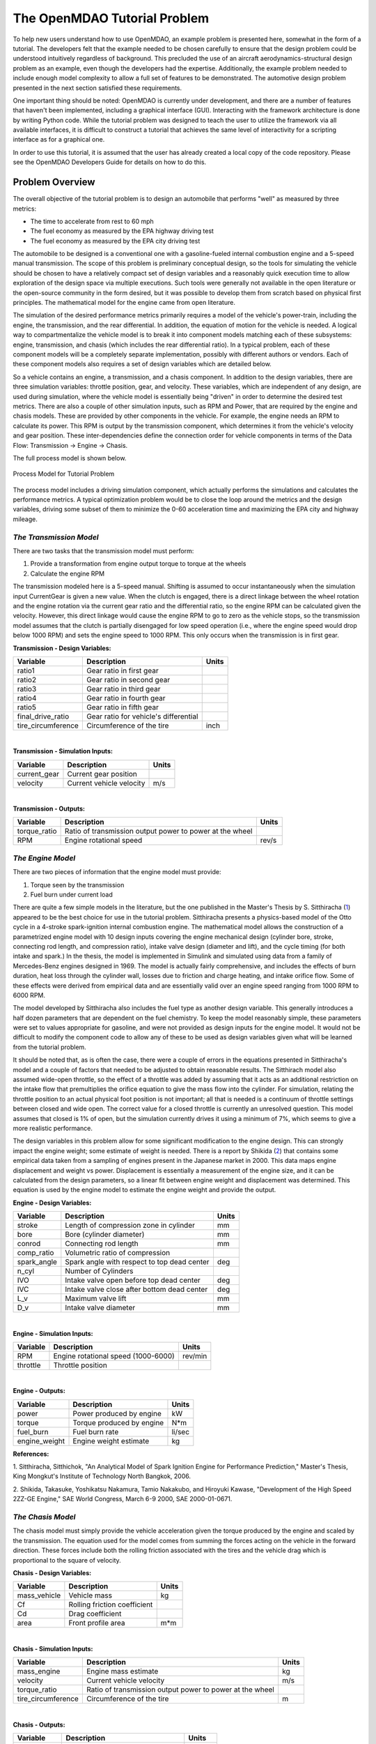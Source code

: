 .. index:: tutorial problem

The OpenMDAO Tutorial Problem
=============================

To help new users understand how to use OpenMDAO, an example problem is presented here, somewhat in the
form of a tutorial. The developers felt that the example needed to be chosen carefully to ensure that the
design problem could be understood intuitively regardless of background. This precluded the use of an
aircraft aerodynamics-structural design problem as an example, even though the developers had the
expertise. Additionally, the example problem needed to include enough model complexity to allow a full set
of features to be demonstrated. The automotive design problem presented in the next section satisfied these
requirements.

One important thing should be noted: OpenMDAO is currently under development, and there are a number of
features that haven't been implemented, including a graphical interface (GUI). Interacting with the
framework architecture is done by writing Python code. While the tutorial problem was designed to teach the
user to utilize the framework via all available interfaces, it is difficult to construct a tutorial that
achieves the same level of interactivity for a scripting interface as for a graphical one. 

In order to use this tutorial, it is assumed that the user has already created a local copy of the code repository. Please see the OpenMDAO Developers Guide for details on how to do this.

Problem Overview
----------------

The overall objective of the tutorial problem is to design an automobile that performs "well" as measured
by three metrics: 

- The time to accelerate from rest to 60 mph
- The fuel economy as measured by the EPA highway driving test
- The fuel economy as measured by the EPA city driving test

The automobile to be designed is a conventional one with a gasoline-fueled internal combustion engine and
a 5-speed manual transmission. The scope of this problem is preliminary conceptual design, so the tools
for simulating the vehicle should be chosen to have a relatively compact set of design variables and a
reasonably quick execution time to allow exploration of the design space via multiple executions. Such
tools were generally not available in the open literature or the open-source community in the form
desired, but it was possible to develop them from scratch based on physical first principles. The
mathematical model for the engine came from open literature.

The simulation of the desired performance metrics primarily requires a model of the vehicle's power-train,
including the engine, the transmission, and the rear differential. In addition, the equation of motion for
the vehicle is needed. A logical way to compartmentalize the vehicle model is to break it into component
models matching each of these subsystems: engine, transmission, and chasis (which includes the
rear differential ratio). In a typical problem, each of these component models will be a completely
separate implementation, possibly with different authors or vendors. Each of these component models also
requires a set of design variables which are detailed below.

So a vehicle contains an engine, a transmission, and a chasis component. In addition to the
design variables, there are three simulation variables: throttle position, gear, and velocity. These
variables, which are independent of any design, are used during simulation, where the vehicle model is
essentially being "driven" in order to determine the desired test metrics. There are also a couple of
other simulation inputs, such as RPM and Power, that are required by the engine and chasis
models. These are provided by other components in the vehicle. For example, the engine needs an RPM to
calculate its power. This RPM is output by the transmission component, which determines it from the
vehicle's velocity and gear position. These inter-dependencies define the connection order for vehicle
components in terms of the Data Flow: Transmission -> Engine -> Chasis. 

The full process model is shown below.

.. _`Process Model for Tutorial Problem`:

.. figure:: ../../openmdao.examples/openmdao/examples/engine_design/Engine_Example_Process_Diagram.png
   :align: center

   Process Model for Tutorial Problem


The process model includes a driving simulation component, which actually performs the simulations and calculates the performance metrics. A
typical optimization problem would be to close the loop around the metrics and the design variables,
driving some subset of them to minimize the 0-60 acceleration time and maximizing the EPA city and highway
mileage.


*The Transmission Model*
________________________

There are two tasks that the transmission model must perform:

1. Provide a transformation from engine output torque to torque at the wheels
2. Calculate the engine RPM

The transmission modeled here is a 5-speed manual. Shifting is assumed to occur instantaneously when the
simulation input CurrentGear is given a new value. When the clutch is engaged, there is a direct linkage
between the wheel rotation and the engine rotation via the current gear ratio and the differential ratio,
so the engine RPM can be calculated given the velocity. However, this direct linkage would cause the
engine RPM to go to zero as the vehicle stops, so the transmission model assumes that the clutch is
partially disengaged for low speed operation (i.e., where the engine speed would drop below 1000 RPM) and
sets the engine speed to 1000 RPM. This only occurs when the transmission is in first gear.


**Transmission - Design Variables:**

==================  ===========================================  ======
**Variable**	 	  **Description**			 **Units**
------------------  -------------------------------------------  ------
ratio1		    Gear ratio in first gear			
------------------  -------------------------------------------  ------
ratio2		    Gear ratio in second gear			
------------------  -------------------------------------------  ------
ratio3		    Gear ratio in third gear			
------------------  -------------------------------------------  ------
ratio4		    Gear ratio in fourth gear			
------------------  -------------------------------------------  ------
ratio5		    Gear ratio in fifth gear			
------------------  -------------------------------------------  ------
final_drive_ratio   Gear ratio for vehicle's differential	
------------------  -------------------------------------------  ------
tire_circumference  Circumference of the tire			 inch
==================  ===========================================  ======

|

**Transmission - Simulation Inputs:**

=================     ===========================================  ======
**Variable**	 	  **Description**			   **Units**
-----------------     -------------------------------------------  ------
current_gear          Current gear position
-----------------     -------------------------------------------  ------
velocity	      Current vehicle velocity			   m/s
=================     ===========================================  ======

|

**Transmission - Outputs:**

=================  ===========================================  ======
**Variable**	 	  **Description**			**Units**
-----------------  -------------------------------------------  ------
torque_ratio	   Ratio of transmission output power to power 
                   at the wheel
-----------------  -------------------------------------------  ------
RPM    		   Engine rotational speed			rev/s
=================  ===========================================  ======

  
*The Engine Model*
__________________

There are two pieces of information that the engine model must provide:

1. Torque seen by the transmission
2. Fuel burn under current load

There are quite a few simple models in the literature, but the one published in the Master's Thesis by S.
Sitthiracha (`1`_) appeared to be the best choice for use in the tutorial problem. Sitthiracha presents a
physics-based model of the Otto cycle in a 4-stroke spark-ignition internal combustion engine. The
mathematical model allows the construction of a parametrized engine model with 10 design inputs covering
the engine mechanical design (cylinder bore, stroke, connecting rod length, and compression ratio), intake
valve design (diameter and lift), and the cycle timing (for both intake and spark.) In the thesis, the
model is implemented in Simulink and simulated using data from a family of Mercedes-Benz engines designed
in 1969. The model is actually fairly comprehensive, and includes the effects of burn duration, heat loss
through the cylinder wall, losses due to friction and charge heating, and intake orifice flow. Some of
these effects were derived from empirical data and are essentially valid over an engine speed ranging from
1000 RPM to 6000 RPM.

The model developed by Sitthiracha also includes the fuel type as another design variable. This generally
introduces a half dozen parameters that are dependent on the fuel chemistry. To keep the model reasonably
simple, these parameters were set to values appropriate for gasoline, and were not provided as design
inputs for the engine model. It would not be difficult to modify the component code to allow any of these
to be used as design variables given what will be learned from the tutorial problem.

It should be noted that, as is often the case, there were a couple of errors in the equations presented in
Sitthiracha's model and a couple of factors that needed to be adjusted to obtain reasonable results. The
Sitthirach model also assumed wide-open throttle, so the effect of a throttle was added by assuming that it
acts as an additional restriction on the intake flow that premultiplies the orifice equation to give the mass
flow into the cylinder. For simulation, relating the throttle position to an actual physical foot position is
not important; all that is needed is a continuum of throttle settings between closed and wide open. The
correct value for a closed throttle is currently an unresolved question. This model assumes that closed is
1% of open, but the simulation currently drives it using a minimum of 7%, which seems to give a more
realistic performance.

The design variables in this problem allow for some significant modification to the engine design. This
can strongly impact the engine weight; some estimate of weight is needed. There is a report by Shikida (`2`_)
that contains some empirical data taken from a sampling of engines present in the Japanese market in 2000.
This data maps engine displacement and weight vs power. Displacement is essentially a measurement of the
engine size, and it can be calculated from the design parameters, so a linear fit between engine weight
and displacement was determined. This equation is used by the engine model to estimate the engine weight
and provide the output.


**Engine - Design Variables:**

=================  ===========================================  ======
**Variable**	 	  **Description**			**Units**
-----------------  -------------------------------------------  ------
stroke		   Length of compression zone in cylinder	mm		
-----------------  -------------------------------------------  ------
bore		   Bore (cylinder diameter)			mm
-----------------  -------------------------------------------  ------
conrod		   Connecting rod length			mm
-----------------  -------------------------------------------  ------
comp_ratio	   Volumetric ratio of compression			
-----------------  -------------------------------------------  ------
spark_angle	   Spark angle with respect to top dead center	deg		
-----------------  -------------------------------------------  ------
n_cyl    	   Number of Cylinders	
-----------------  -------------------------------------------  ------
IVO  		   Intake valve open before top dead center     deg
-----------------  -------------------------------------------  ------
IVC  		   Intake valve close after bottom dead center  deg
-----------------  -------------------------------------------  ------
L_v  		   Maximum valve lift                           mm
-----------------  -------------------------------------------  ------
D_v  		   Intake valve diameter                        mm
=================  ===========================================  ======

|

**Engine - Simulation Inputs:**

=================  ===========================================  ======
**Variable**	 	  **Description**			**Units**
-----------------  -------------------------------------------  ------
RPM		   Engine rotational speed (1000-6000)          rev/min
-----------------  -------------------------------------------  ------
throttle	   Throttle position				
=================  ===========================================  ======

|

**Engine - Outputs:**

=================  ===========================================  ======
**Variable**	 	  **Description**			**Units**
-----------------  -------------------------------------------  ------
power		   Power produced by engine			kW
-----------------  -------------------------------------------  ------
torque		   Torque produced by engine			N*m
-----------------  -------------------------------------------  ------
fuel_burn	   Fuel burn rate				li/sec
-----------------  -------------------------------------------  ------
engine_weight	   Engine weight estimate			kg
=================  ===========================================  ======


**References:**

_`1`. Sitthiracha, Sitthichok, "An Analytical Model of Spark Ignition Engine for Performance Prediction,"
Master's Thesis, King Mongkut's Institute of Technology North Bangkok, 2006.

_`2`. Shikida, Takasuke, Yoshikatsu Nakamura, Tamio Nakakubo, and Hiroyuki Kawase, "Development of the High
Speed 2ZZ-GE Engine," SAE World Congress, March 6-9 2000, SAE 2000-01-0671.

  
*The Chasis Model*
____________________________

The chasis model must simply provide the vehicle acceleration given the torque produced by
the engine and scaled by the transmission. The equation used for the model comes from summing the
forces acting on the vehicle in the forward direction. These forces include both the rolling friction
associated with the tires and the vehicle drag which is proportional to the square of velocity.



**Chasis - Design Variables:**

=================  ===========================================  ======
**Variable**	 	  **Description**			**Units**
-----------------  -------------------------------------------  ------
mass_vehicle       Vehicle mass					kg
-----------------  -------------------------------------------  ------
Cf		   Rolling friction coefficient			
-----------------  -------------------------------------------  ------
Cd		   Drag coefficient			
-----------------  -------------------------------------------  ------
area		   Front profile area				m*m
=================  ===========================================  ======

|

**Chasis - Simulation Inputs:**

==================  ===========================================  ======
**Variable**	 	  **Description**			 **Units**
------------------  -------------------------------------------  ------
mass_engine	    Engine mass estimate			 kg
------------------  -------------------------------------------  ------
velocity	    Current vehicle velocity			 m/s
------------------  -------------------------------------------  ------
torque_ratio	    Ratio of transmission output power to power 
                    at the wheel
------------------  -------------------------------------------  ------
tire_circumference  Circumference of the tire			 m
==================  ===========================================  ======

|

**Chasis - Outputs:**

=================  ===========================================  ======
**Variable**	 	  **Description**			**Units**
-----------------  -------------------------------------------  ------
acceleration	   Vehicle instantaneous acceleration		m/(s*s)
=================  ===========================================  ======

|
|
 
*Simulating the Acceleration Test (0-60)*
_________________________________________


	"I saw this in a movie about a bus that had to **speed** around a city, keeping its **speed** over fifty and if its **speed** dropped, it would explode! I think it was called ... *The Bus That Couldn't Slow Down.*" 
						-- Homer Simpson


The procedure for simulating the maximum acceleration is fairly straightforward. The vehicle is commanded at
wide open throttle, and the resulting acceleration is integrated until the velocity reaches 60 mph. A time
step of 0.1 seconds is used for simulation, which is small enough that a simple (and efficient) trapezoidal
integration was adequate. Gears are shifted at the red line, which is the 6000 RPM limit of the engine model.

It should be noted that shifting at the red line is not always optimal (though it is optimal for the default
engine given here.) The optimal shifting RPMs are dependent on the engine's torque curve as well as the gear
ratios, so creating a generalized yet more optimal shifting procedure would be more numerically intensive. It
would also be possible to promote the shift points as variables, and let an optimizer solve for their
locations.


*Simulating the EPA Mileage Tests*
__________________________________

The EPA mileage tests give an estimate of the fuel consumed while driving a pre-determined velocity profile
that represents a particular class of driving, the two most well-known of which represent typical city
driving and highway driving. These tests aren't actually performed on the open road but are instead done in
the EPA testing garage with the tires on rollers and a hose connected to the exhaust pipe, measuring the 
composition of the exhaust gasses. The test still uses a driver, who must follow a velocity profile given on
a computer screen. The actual velocity profiles are available on the EPA website as the following gif files:

.. _`EPA City Driving Profile`:

.. figure:: ../images/user-guide/EPA-city.gif
   :align: center

   EPA City Driving Profile

.. _`EPA Highway Driving Profile`:

.. figure:: ../images/user-guide/EPA-highway.gif
   :align: center

   EPA Highway Driving Profile


Note that this simulation will differ from the EPA test in that it actually simulates road conditions, albeit
idealized ones. To simulate these tests, the vehicle model must be commanded to follow the velocity
profiles. In other words, the time history of the gear and throttle position must be found that allows the
vehicle to follow these profiles. The fuel consumed is also captured over the profile so that the mileage
estimate can be calculated. This can be summarized by the following procedure:

1. Determine acceleration required to reach next velocity point
2. Determine correct gear
3. Solve for throttle position that matches the required acceleration
4. For that gear and throttle setting, save off the fuel burned

The trickiest part of the entire simulation is determining the right gear. The simulation has to test the
acceleration at min and max throttle to determine if the required acceleration is possible in that gear. The
simulation also has to make sure the engine RPM lies within the its min and max values. For low speed (under
10 mph), the transmission is always set to first gear.

Once the gear is determined, a bisection method is used to find the throttle position that matches the
required acceleration within a small tolerance. This solution method converges reasonably quickly, especially
when applied over a linear range of a torque curve. However, the EPA profiles are long with many calculation
points, so simulating these driving profiles consumes much more CPU time than the acceleration test.

.. index:: Component

Components
----------

In the previous section, three component models were given that comprise a vehicle model that can simulate
its performance. These models have all been implemented as OpenMDAO components written in Python. This
section will examine these components.

It is assumed that the user has some familiarity with Python and the basic concepts of object-oriented
programming, and has access to the OpenMDAO source tree. From the top of the tree, the following directory
contains the pieces needed for the model:

	``openmdao.examples/openmdao/examples/engine_design``

The three engine models have been implemented in transmission.py, engine.py, and chasis.py. It will
be useful to browse these files as you learn some of the basic concepts in this tutorial.

**Building a Python Component**

At the highest level, a component is simply something that takes a set of inputs and operates on them,
producing a set of outputs. In the OpenMDAO architecture, a class called :term:`Component` provides this
behavior. Any component has inputs and outputs and has a function that executes the component, which operates
on the inputs to produce the outputs. To create a new component, a new class is created that inherits from
the base class Component. A very simple component is shown here:

.. _Code1: 

::

	from openmdao.main import Component

	class Transmission(Component):
    	''' A simple transmission model.'''
	
    	    def __init__(self, name, parent=None, doc=None, directory=''):
        	''' Creates a new Transmission object
	            '''
        	super(Transmission, self).__init__(name, parent, doc, directory)        
        
	    def execute(self):
        	''' The 5-speed manual transmission is simulated by determining the
        	    torque output and engine RPM via the gear ratios.
	            '''

This new Transmission component does nothing yet. It does have the two functions that all components must have.
The __init__ function is run once before the model is executed. This is a convenient place to set up simulation
constants. It is also where the inputs and outputs will be declared. The super call is always required so that the
__init__ function of the base class is executed. Similarly, the execute function runs the model. There are some
other functions defined in the Component API, but these two are the only ones needed in the tutorial.

The next step is to add the inputs and outputs that are defined in our model description above.

.. _Code2: 

::

	from openmdao.main import Component, Float, Int
	from openmdao.main.variable import INPUT, OUTPUT

	class Transmission(Component):
    	''' A simple transmission model.'''
	
	    def __init__(self, name, parent=None, doc=None, directory=''):
	        ''' Creates a new Transmission object
        	'''
        
	        super(Transmission, self).__init__(name, parent, doc, directory)        
        
	        Float('ratio1', self, INPUT, units=None, default=3.54,
        	      doc='Gear Ratio in First Gear')
	        Float('ratio2', self, INPUT, units=None, default=2.13,
        	      doc='Gear Ratio in Second Gear')
	        Float('ratio3', self, INPUT, units=None, default=1.36,
        	      doc='Gear Ratio in Third Gear')
	        Float('ratio4', self, INPUT, units=None, default=1.03,
        	      doc='Gear Ratio in Fourth Gear')
	        Float('ratio5', self, INPUT, units=None, default=0.72,
        	      doc='Gear Ratio in Fifth Gear')
	        Float('final_drive_ratio', self, INPUT, units=None, default=2.80,
        	      doc='Final Drive Ratio')
	        Float('tire_circ', self, INPUT, units='inch', default=75.0,
        	      doc='Circumference of tire (inches)')
	
	        Int('current_gear', self, INPUT, default=0,
        	      doc='Current Gear')
	        Float('velocity', self, INPUT, units='mi/h', default=0.0,
        	      doc='Current Velocity of Vehicle')

        	Float('RPM', self, OUTPUT, units='1/min', default=1000.0, 
	              doc='Engine RPM')        
        	Float('torque_ratio', self, OUTPUT, units=None, default=0.0, 
	              doc='Ratio of output torque to engine torque')   

Note that the addition of inputs and outputs for this component requires several more imports in the first
two lines. It is important to import only those features that you need from the framework base classes
instead of loading everything into the workspace. A component's inputs and outputs are called Variables in
OpenMDAO. The :term:`Variable` is actually an object that resides in the component and has several member
functions for interaction.

The Float and Int constructors are used to create the input and output variables on a component for floating point
and integer input respectively. String variables and arrays are also possible using the String and ArrayVariable
constructors. The Variable constructor requires the first five inputs but also allows a few optional parameters to
be specified.

The first parameter gives the variable a name. This name needs to follow Python's standard for variable
names, so it must begin with a letter or underscore and should consist of only alphanumeric characters and
the underscore. Keep in mind that a leading underscore is generally used for private data or functions. Also,
spaces cannot be used in a variable name. Generally, we've tried to follow the PEP-8 standard for component instance names as well as Python variable names, which proscribes the use of lower case names with words separated by underscores.

The second parameter specifies the parent, which in this case should be "self," which just means that these
variables are all owned by the Transmission component. The third parameter marks this variable as either an
input or an output.

The fourth parameter is used to specify the units for this variable. OpenMDAO utilizes the units capability
which is part of the Scientific Python package. This allows for unit checking and conversion when connecting
the outputs and inputs of components. The units are defined using the definitions given in Scientific Python,
which can be found at http://www.astro.rug.nl/efidad/Scientific.Physics.PhysicalQuantities.html. If a
variable is dimensionless, the units should be set to "None."

The fifth parameter is an optional default value. 

There are a couple more parameters of interest that can be seen by inspecting the __init__ function in
engine.py.

.. _Code3: 

::

        	Float('RPM', self, INPUT, units='1/min', default=1000.0, min_limit=1000,
	              max_limit=6000, doc='Engine RPM')

Here, a minimum and maximum limit have been set for the engine input variable RPM. If the engine component is
commanded to operate outside of the limits on this variable, a ConstraintError exception will be raised. This
exception can be caught elsewhere so that some kind of recovery behavior can be defined (e.g., shifting the gear
in the transmission component to lower the engine RPM.)

Finally, transmission.py needs to actually do something when it is executed. This code illustrates how to use
the input and output variables to perform a calculation. 

.. _Code4: 

::

    def execute(self):
        ''' The 5-speed manual transmission is simulated by determining the
            torque output and engine RPM via the gear ratios.
            '''
        ratios = [0.0, self.ratio1, self.ratio2, self.ratio3, self.ratio4,
                  self.ratio5]
        
        gear = self.current_gear
        
        self.RPM = (ratios[gear]*self.final_drive_ratio*5280.0*12.0 \
                    *self.velocity)/(60.0*self.tire_circ)
        self.torque_ratio = ratios[gear]*self.final_drive_ratio
            
        # At low speeds, hold engine speed at 1000 RPM and feather the clutch
        if self.RPM < 1000.0 and self.current_gear == 1 :
            self.RPM = 1000.0	    
	    
Inputs and Outputs are objects in our component, so they are accessed using self.variablename, where the variablename is the name given to the variable's constructor. Note that the units checking is bypassed when accessing the variable's value directly. This is fine for calculation inside of the components; units checking is intended to be used more at a higher level, where component inputs and outputs are being connected.


Executing a Component in the Python Shell
-----------------------------------------

The Python implementations of the three component models (engine.py, transmission.py, chasis.py) should all make sense now. This next section will demonstrate how to instantiate and use these components in the Python shell. From the top level directory in your OpenMDAO source tree, go to the ``buildout`` directory. From here, the Python shell can be launched by typing the following at the Unix prompt:

.. _Prompt1: 

::

	[unix_prompt]$ bin/python

The python environment in buildout/bin is a special one that has all of the OpenMDAO site packages installed,
including the tutorial problem. The user interface for the default Python shell leaves a lot to be desired,
but it is still a good way to demonstrate these components.

An instance of the class Engine can be created by typing the following:

	>>> from openmdao.examples.engine_design.engine import Engine
	>>> my_engine = Engine("new_engine")

The object MyEngine is an engine created with default values for all of its inputs. We can interact with the input and output variables by using the get and set functions.

	>>> my_engine.get("bore")
	82.0
	>>> my_engine.get("stroke")
	78.799999999999997
	
Let's change the engine speed from it's default value (1000 RPM) to 2500 RPM.

	>>> my_engine.set("RPM",2500)
	>>> my_engine.get("RPM")
	2500

Now, let's try setting the engine speed to a value that exceeds the maximum, which is 6000 RPM.

	>>> my_engine.set("RPM",7500)
	Traceback (most recent call last):
	.
	.
	.
	ConstraintError: new_engine.RPM: constraint '7500 <= 6000' has been violated

The variable raises and exception indicating that its maximum value has been violated. This exception can be handled to provide some logical response to this condition; this will be seen in the acceleration simulation. Now, run the engine and examine the power and torque at 2500 RPM.

	>>> my_engine.run()
	>>> my_engine.get("torque")
	203.9632284998996
	>>> my_engine.get("power")
	53.397448354811743
	
The component is executed by calling the run function, which runs the _pre_execute (which determines if the component needs to be executed), execute (which is the function we created in the Engine class above), and _post_execute (which validates the outputs.) These _pre_execute and _post_execute functions are private functions, as denoted by the leading underscore, and are not intended for users to redefine in their components. The thing to remember is that a component is always executed by calling run().

Assemblies
----------

Now that python components representing the three vehicle subsystems have been created, they need to be connected so that they can be executed in sequence. In OpenMDAO, a component that contains a collection of other components is called an assembly. The assembly allows a set of components to be linked together by connecting their inputs and outputs. The data connections define an execution order based on the principle of lazy evaluation, where a component is triggered to run by an invalidation (i.e., a change) in any of its inputs.
In addition, an assembly can also contain a driver, such as an optimizer or a design study. When an assembly does not explicitly contain a driver, the assembly executes the components based on the data connection.

For the vehicle simulation, a Vehicle assembly is needed that can sequentially execute the Transmission, Engine, and Chasis components.

.. _Code5: 

::

	from openmdao.main import Assembly
	from openmdao.main import Float, Int
	from openmdao.main.variable import INPUT, OUTPUT

	from openmdao.examples.engine_design.engine import Engine
	from openmdao.examples.engine_design.transmission import Transmission
	from openmdao.examples.engine_design.chasis import Chasis
	
	class Vehicle(Assembly):
	    ''' Vehicle assembly. '''
    
	    def __init__(self, name, parent=None, directory=''):
	        ''' Creates a new Vehicle Assembly object '''

	        super(Vehicle, self).__init__(name, parent, directory)

	        # Create component instances
        
	        Transmission('transmission', parent=self)
	        Engine('engine', parent=self)
	        Chasis('chasis', parent=self)

The Engine, Transmission, and Chasis components are imported the same way as they were in the Python shell, using openmdao.examples.engine_design name-space. In creating a new class, the main difference between a component and an assembly is that an assembly inherits from the Assembly class instead of the Component class. This gives it the ability to contain other components, and to manage their data flow.

Notice here that an instance of the Transmission, Engine, and Chasis are created, with the parent set to "self", which in this context is Vehicle. This way, these components are created as part of the assembly, and are acessible through Vehicle.Transmission, etc.

Now that the components are instantiated in the assembly, they need to be hooked up:

.. _Code6: 

::

	self.connect('transmission.RPM','engine.RPM')
        self.connect('transmission.torque_ratio','chasis.torque_ratio')
        self.connect('engine.torque','chasis.engine_torque')
        self.connect('engine.engine_weight','chasis.mass_engine')
	
The first argument in the call to self.connect is the output variable, and the second argument is the input variable. In order for a connection to be valid, the units of the output and input must be of the same class (i.e., length, speed, etc.) If they differ within the same class (e.g., meters vs. inches), then the unit is converted to the correct unit before being sent from the output component to the input component.

The Vehicle assembly behaves like any other component when interacting with the external world. It has inputs and outputs, it can be hoooked up to other components and included in other assemblies, and it can be run. In order for the Vehicle block to be connected to other components and used in a simulation or design study, the inputs and outputs have to be assigned. We essentially just want to promote the design and simulation variables from the Engine, Transmission, and Chasis components to the input and output of the Vehicle component. This can be done by creating passthroughs in the Vehicle assembly.

.. _Code7: 

::

	self.create_passthru('engine.stroke')
	self.create_passthru('engine.bore')
	# ...
	# ...
	self.create_passthru('transmission.ratio1')
	self.create_passthru('transmission.ratio2')
	# ...
	# ...
	self.create_passthru('chasis.mass_vehicle')
	self.create_passthru('chasis.Cf')
		
Now, the Vehicle assembly has its own inputs and outputs, and can be accessed just like in any other component.


Executing the Vehicle Assembly
------------------------------

The vehicle assembly can be manipulated in the Python shell in the same manner as the engine component above. As inputs, the Vehicle takes a commanded Velocity, Throttle Position, a Gear Shift position, and a set of vehicle design parameters, and returns the vehicles instantaneous acceleration and rate of fuel burn. 

	>>> from openmdao.examples.engine_design.vehicle import Vehicle
	>>> my_car = Vehicle("new_car")
	>>> my_car.set("velocity",25)
	>>> my_car.set("currentGear",3)
	>>> my_car.set("throttle",.5)
	>>> my_car.run()
	>>> my_car.get("acceleration")
	1.1086409681485778
	>>> my_car.get("fuel_burn")
	0.0027991856504909715

When the Vehicle is run, we are essentially performing a simple multidisciplinary analysis via the OpenMDAO framework. Try setting the simulation variables to other values, including ones that should trigger an exception. (One way to do this is to command a high velocity in first gear, which should violate the maximum RPM that the engine allows.) Note that the design variables are also manipulated the same way using the set and get functions.

Wrapping an External Module using f2py
--------------------------------------

As the most computationally intensive component, the engine model in engine.py is the main performance
bottleneck during repeated execution. As an interpreted language, Python is not the ideal choice for the
implementation of a numerical algorithm, particularly where performance is important. Much can be gained by
implementing the engine model in a compiled language like C or FORTRAN.

One of the most important characteristics of Python is that it was designed to be smoothly integrated with other languages, in particular C (in which Python was written) and related languages (FORTRAN and C++). This is particularly important for a scripting language, where code execution is generally slower, and it is often necessary to use a compiled language like C for implementing computationally intensive functions. On top of this native integration ability, the community has developed some excellent tools, such as F2PY (http://cens.ioc.ee/projects/f2py2e/) (FORTRAN to Python) and SWIG (Simplified Wrapper and Interface Generator), that simplify the process of building the wrapper for a code. As the name implies, F2PY is a python utility that takes a FORTRAN source code file and compiles and generates a wrapped object callable from Python. F2PY is actually part of the numerical computing package NumPy. Another tool with broader application is the Simplified Wrapper and Interface Generator (SWIG), which can be used to generate wrappers for C and C++ functions for execution in a variety of different target languages, including Python. For the most general case, Python has the built-in capability to wrap any shared object or dynamically loadable library (DLL) written in any language. This ctypes package is a foreign function interface, and it allows an object to be wrapped without recompiling the library. Care has to be taken when using ctypes to wrap a function that passes data types not native to C. 

The main algorithm in engine.py was rewritten in C as engine.C. A wrapped shared object of engine.C was created using F2Py; this tool can also be used to generate wrappers for C code provided that the signature file engine.pyf is manually created. This file engine.pyf defines the interface for the functions found in engine.C, and can be viewed in openmdao.examples/openmdao/examples/engine_design. The C code has been placed in a function called RunEngineCycle that takes the design and simulation variables as inputs. 

The C function containing the engine simulation algorithm is called RunEngineCycle. A new python component named engine_wrap_c.py was created to replace engine.py. This component contains the same inputs and outputs as engine.py, but replaces the engine internal calculations with a call to the C function RunEngineCycle. The function can be imported and used just like any python function:

.. _Code8: 

::

	from openmdao.examples.engine_design.engineC import RunEngineCycle
	
        # Call the C model and pass it what it needs.
        
        power, torque, fuel_burn, engine_weight = RunEngineCycle(
                    stroke, bore, conrod, comp_ratio, spark_angle,
                    n_cyl, IVO, IVC, L_v, D_v, k,
                    R, Ru, Hu, Tw, AFR, P_exth,
                    T_amb, P_amb, air_density, mw_air, mw_fuel,
                    RPM, throttle, thetastep, fuel_density)

        
        # Interogate results of engine simulation and store.
        
        self.power = power[0]
        self.torque = torque[0]
        self.fuelBurn = fuelBurn[0]
        self.engineWeight = engineWeight[0]

Notice that the return values are stored in lists, so a scalar value is accessed by grabbing the first element (element zero.) This is not typically needed for return values from FORTRAN codes compiled with f2py, but it seemes to be needed for C codes for which the signature file is manually created. This is something that might be fixable, and will be investigated.


Sockets and Interfaces
----------------------

Now that we have a functional (and reasonably quick) vehicle component, we need to complete the problem by providing a way to simulate the acceleration and the EPA fuel economy estimates. The acceleration test requires an integration in time with the vehicle component being executed at each time step to produce the instantaneous acceleration. The EPA fuel economy tests are a bit more tricky, requiring an integration in time, but the vehicle component must be executed while varying the throttle and gear position inputs to match a desired acceleration for the integration segment. Both of these solution procedures were implemented in a component called Sim_Vehicle, which requires a Vehicle component to perform simulation.

At this point, there are a couple of ways to implement this kind of problem in OpenMDAO. One way is to implement the solution procedure as a driver (or two drivers if prefered.) So far, drivers have only been mentioned as an attribute of assemblies, and they will be more thoroughly treated in the next section. Implementing the vehicle simulation as a driver might be a bit confusing for one's first exposure to drivers, particularly since it involves nesting the simulation driver with an optimizer, so the vehicle simulations were implemented as a Component instead. However, this leads to the introduction to the concept of "Sockets", which requires the implementation of the vehicle simulation to be an Assembly instead of a Component.

In order to investigate designs, a Vehicle class was defined as an assembly in OpenMDAO. This class has a set of specific inputs and outputs that include the design variables for the engine, transmission, and dynamics, and the simulation variables velocity, gear position and throttle position. These inputs and outputs comprise an interface for the Vehicle class. In the future, the user might want to replace the current vehicle model with a new model. This new model will be compatible provided that it has the same interface as the current vehicle model. The interface checking is facilitated by the creation of a Socket in the vehicle simulation assembly.

[???? - Need to add the socket stuff to the sim_vehicle.py]

**SimVehicle - Outputs:**

=================  ===========================================  ======
**Variable**	 	  **Description**			**Units**
-----------------  -------------------------------------------  ------
accel_time	   Time for vehicle to accelerate to 60 mph 	s
		   from a stop.
-----------------  -------------------------------------------  ------
EPA_city    	   Fuel economy estimate based on EPA city	mi/galUS
		   driving profile
-----------------  -------------------------------------------  ------
EPA_highway    	   Fuel economy estimate based on EPA highway	mi/galUS
		   driving profile
=================  ===========================================  ======


Setting up an Optimization Problem
----------------------------------

The final step is the creation of a top level assembly which defines the problem using DrivingSim and the vehicle assembly. The first problem we would like to solve is a single objective optimization problem where we adjust some subset of the design variables to minimize the 0-60 acceleration time. The chosen design variables are the bore and spark angle; the optimal value of the first variable should be quite intuitive (i.e., larger bore means faster acceleration), but the second variable cannot be optimized by mere inspection. 

The optimization will be handled by CONMIN, which is a gradient based algorithm written in FORTRAN, and developed at NASA in the 1970s. The source code is in the public domain, and a Python wrapped CONMIN component has been included in the OpenMDAO standard library.

In openMDAO, the top level assembly is always derived from Assembly. In engine_optimization.py, the class EngineOptimization was created and a SimVehicle and CONMINdriver were instantiated:

.. _Code9: 

::

	from openmdao.main import Assembly

	from openmdao.lib.drivers.conmindriver import CONMINdriver

	from openmdao.examples.engine_design.driving_sim import Driving_Sim

	class EngineOptimization(Assembly):
	    """ Top level assembly for optimizing a vehicle. """
    
	    def __init__(self, name, parent=None, directory=''):
        	''' Creates a new Assembly containing a SimVehicle and an optimizer'''
        
	        super(EngineOptimization, self).__init__(name, parent, directory)

	        # Create SimVehicle component instances
        	Driving_Sim('driving_sim', parent=self)

	        # Create CONMIN Optimizer instance
        	CONMINdriver('driver', parent=self)

Note that the syntax for instantiated the CONMIN driver is the same as for any other component or subassembly. The CONMIN driver requires some initialization and connecting before it can be used:

        
.. _Code10: 

::

	        # CONMIN Flags
        	self.driver.iprint = 0
	        self.driver.maxiters = 30
        
	        # CONMIN Objective 
        	self.driver.objective.value = 'driving_sim.accel_time'
        
	        # CONMIN Design Variables 
        	self.driver.design_vars.value = ['driving_sim.spark_angle', 
                                         'driving_sim.bore' ]
	        
        	self.driver.lower_bounds = [-50, 65]
	        self.driver.upper_bounds = [10, 100]

In self.driver.iprint, driver refers to the title that the CONMIN driver is given when it is created above. The iprint flag enables or disables the printing of diagnostics internal to CONMIN, while the maxiters parameter specifies the maximum number of iterations for the optimization loop. Both of these have a default value (maxiters is 40), so setting them here is not required.

The optimization objective is to minimize the 0-60 mph acceleration time by adjusting the design variables, which were chosen as bore and spark angle. Both the objective and the design variables are assigned using a type of variable called a RefVariable. Instead of containing a variable value, the RefVariable contains a string that gives the OpenMDAO path pointing to the variable that the RefVariable references. This path is always relative to the driver's parent, so here we use "driving_sim.accel_time" instead of "self.driving_sim.accel_time". RefVariables are primarily used to connect the inputs and outputs of drivers (e.g., optimizers, solvers, etc.) CONMIN is a single objective optimizer, so there can only be one objetive. However, there can be multiple design variables, and these are stored in a list. The upper and lower bounds for all the design variables are set using lower_bounds and upper_bounds respectively.

[???? - Note: the RefVariable API is currently undergoing some changes.]

The CONMIN driver can actually handle more sophisticated objective expressions that are functions of multiple simulation variables using the RefVariable. For example, if the user wants to maximize accel_time instead of minimizing it, this can be done by negating the expression:

.. _Code11: 

::

	        # CONMIN Objective = Maximize accel_time 
        	self.driver.objective.value = '-driving_sim.accel_time'
		
Expressions can be built up from any number of OpenMDAO variables using Python's mathematical syntax:

.. _Code12: 

::

	        # CONMIN Objective = Maximize weighted sum of EPA city and highway fuel economy 
        	self.driver.objective.value = '-(.93*driving_sim.EPA_city + 1.07*driving_sim.EPA_highway)'

Here, a weighted sum of the EPA city and highway fuel economy estimates is used as the objective in a maximization problem.

Solving an Optimization Problem
-------------------------------

Multiobjective Optimization 
---------------------------

Plugins for this feature are not ready yet, but they are coming soon.
